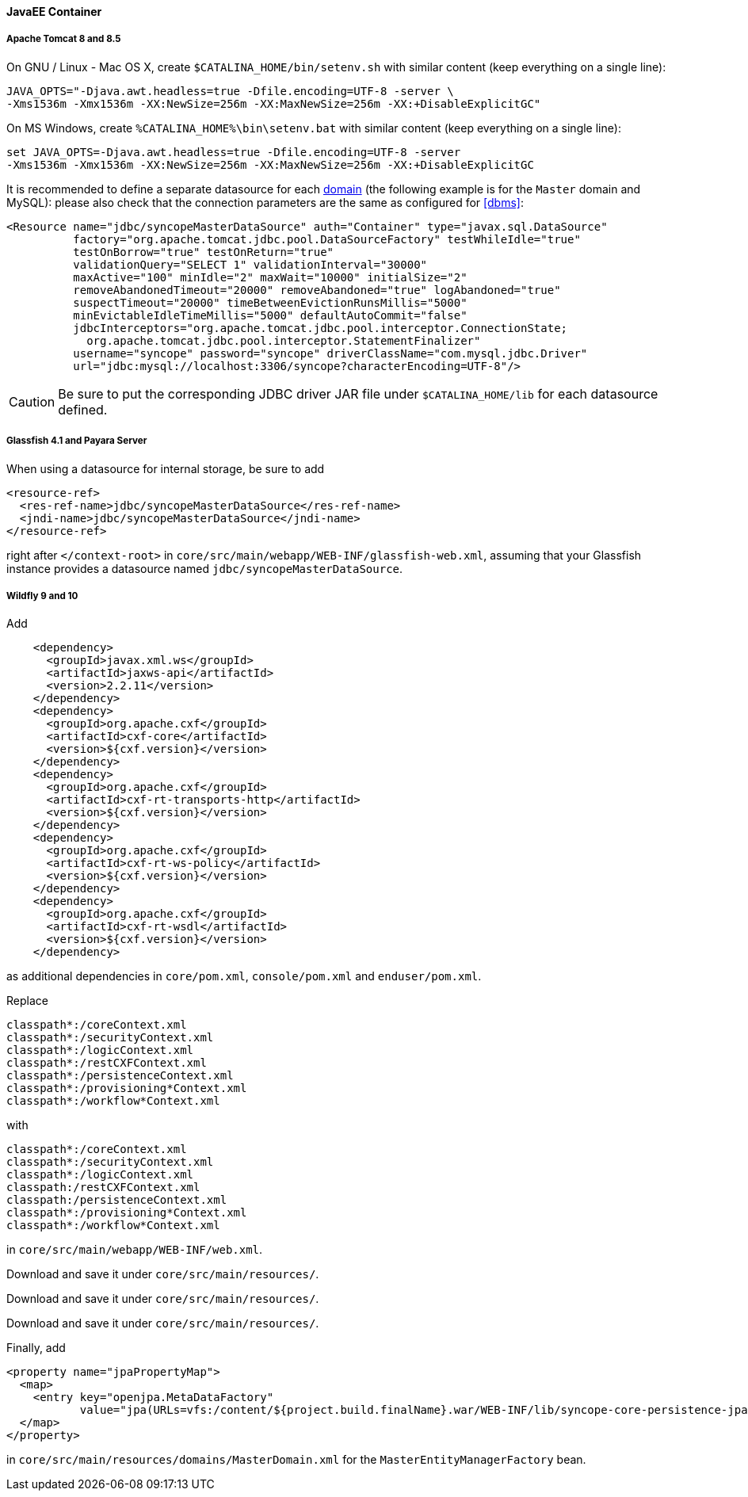 //
// Licensed to the Apache Software Foundation (ASF) under one
// or more contributor license agreements.  See the NOTICE file
// distributed with this work for additional information
// regarding copyright ownership.  The ASF licenses this file
// to you under the Apache License, Version 2.0 (the
// "License"); you may not use this file except in compliance
// with the License.  You may obtain a copy of the License at
//
//   http://www.apache.org/licenses/LICENSE-2.0
//
// Unless required by applicable law or agreed to in writing,
// software distributed under the License is distributed on an
// "AS IS" BASIS, WITHOUT WARRANTIES OR CONDITIONS OF ANY
// KIND, either express or implied.  See the License for the
// specific language governing permissions and limitations
// under the License.
//
==== JavaEE Container

===== Apache Tomcat 8 and 8.5

On GNU / Linux - Mac OS X, create `$CATALINA_HOME/bin/setenv.sh` with similar content
(keep everything on a single line):

....
JAVA_OPTS="-Djava.awt.headless=true -Dfile.encoding=UTF-8 -server \
-Xms1536m -Xmx1536m -XX:NewSize=256m -XX:MaxNewSize=256m -XX:+DisableExplicitGC"
....

On MS Windows, create `%CATALINA_HOME%\bin\setenv.bat` with similar content (keep everything on a single line):

....
set JAVA_OPTS=-Djava.awt.headless=true -Dfile.encoding=UTF-8 -server
-Xms1536m -Xmx1536m -XX:NewSize=256m -XX:MaxNewSize=256m -XX:+DisableExplicitGC
....

It is recommended to define a separate datasource for each <<domains,domain>> (the following example is for the `Master`
domain and MySQL): please also check that the connection parameters are the same as configured for <<dbms>>:

[source,xml]
....
<Resource name="jdbc/syncopeMasterDataSource" auth="Container" type="javax.sql.DataSource"
          factory="org.apache.tomcat.jdbc.pool.DataSourceFactory" testWhileIdle="true"
          testOnBorrow="true" testOnReturn="true"
          validationQuery="SELECT 1" validationInterval="30000"
          maxActive="100" minIdle="2" maxWait="10000" initialSize="2"
          removeAbandonedTimeout="20000" removeAbandoned="true" logAbandoned="true"
          suspectTimeout="20000" timeBetweenEvictionRunsMillis="5000"
          minEvictableIdleTimeMillis="5000" defaultAutoCommit="false"
          jdbcInterceptors="org.apache.tomcat.jdbc.pool.interceptor.ConnectionState;
            org.apache.tomcat.jdbc.pool.interceptor.StatementFinalizer"
          username="syncope" password="syncope" driverClassName="com.mysql.jdbc.Driver"
          url="jdbc:mysql://localhost:3306/syncope?characterEncoding=UTF-8"/>
....

[CAUTION]
Be sure to put the corresponding JDBC driver JAR file under `$CATALINA_HOME/lib` for each datasource defined.

===== Glassfish 4.1 and Payara Server

When using a datasource for internal storage, be sure to add

[source,xml]
....
<resource-ref>
  <res-ref-name>jdbc/syncopeMasterDataSource</res-ref-name>
  <jndi-name>jdbc/syncopeMasterDataSource</jndi-name>
</resource-ref>
....

right after `</context-root>` in `core/src/main/webapp/WEB-INF/glassfish-web.xml`, assuming that your Glassfish instance
provides a datasource named `jdbc/syncopeMasterDataSource`.

===== Wildfly 9 and 10

Add

[source,xml]
....
    <dependency>
      <groupId>javax.xml.ws</groupId>
      <artifactId>jaxws-api</artifactId>
      <version>2.2.11</version>
    </dependency>
    <dependency>
      <groupId>org.apache.cxf</groupId>
      <artifactId>cxf-core</artifactId>
      <version>${cxf.version}</version>
    </dependency>
    <dependency>
      <groupId>org.apache.cxf</groupId>
      <artifactId>cxf-rt-transports-http</artifactId>
      <version>${cxf.version}</version>
    </dependency>
    <dependency>
      <groupId>org.apache.cxf</groupId>
      <artifactId>cxf-rt-ws-policy</artifactId>
      <version>${cxf.version}</version>
    </dependency>
    <dependency>
      <groupId>org.apache.cxf</groupId>
      <artifactId>cxf-rt-wsdl</artifactId>
      <version>${cxf.version}</version>
    </dependency>
....

as additional dependencies in `core/pom.xml`, `console/pom.xml` and `enduser/pom.xml`.

Replace

....
classpath*:/coreContext.xml
classpath*:/securityContext.xml
classpath*:/logicContext.xml
classpath*:/restCXFContext.xml
classpath*:/persistenceContext.xml
classpath*:/provisioning*Context.xml
classpath*:/workflow*Context.xml
....

with

....
classpath*:/coreContext.xml
classpath*:/securityContext.xml
classpath*:/logicContext.xml
classpath:/restCXFContext.xml
classpath:/persistenceContext.xml
classpath*:/provisioning*Context.xml
classpath*:/workflow*Context.xml
....

in `core/src/main/webapp/WEB-INF/web.xml`.

Download
ifeval::["{snapshotOrRelease}" == "release"]
https://github.com/apache/syncope/blob/syncope-{docVersion}/fit/core-reference/src/main/resources/jboss/restCXFContext.xml[restCXFContext.xml^]
endif::[]
ifeval::["{snapshotOrRelease}" == "snapshot"]
https://github.com/apache/syncope/blob/master/fit/core-reference/src/main/resources/jboss/restCXFContext.xml[restCXFContext.xml^]
endif::[]
and save it under `core/src/main/resources/`.

Download
ifeval::["{snapshotOrRelease}" == "release"]
https://github.com/apache/syncope/blob/syncope-{docVersion}/fit/core-reference/src/main/resources/jboss/domains.xml[domains.xml^]
endif::[]
ifeval::["{snapshotOrRelease}" == "snapshot"]
https://github.com/apache/syncope/blob/master/fit/core-reference/src/main/resources/jboss/domains.xml[domains.xml^]
endif::[]
and save it under `core/src/main/resources/`.

Download
ifeval::["{snapshotOrRelease}" == "release"]
https://github.com/apache/syncope/blob/syncope-{docVersion}/core/persistence-jpa/src/main/resources/persistenceContext.xml[persistenceContext.xml^]
endif::[]
ifeval::["{snapshotOrRelease}" == "snapshot"]
https://github.com/apache/syncope/blob/master/core/persistence-jpa/src/main/resources/persistenceContext.xml[persistenceContext.xml^]
endif::[]
and save it under `core/src/main/resources/`.

Finally, add

[source,xml]
....
<property name="jpaPropertyMap">
  <map>
    <entry key="openjpa.MetaDataFactory" 
           value="jpa(URLs=vfs:/content/${project.build.finalName}.war/WEB-INF/lib/syncope-core-persistence-jpa-${syncope.version}.jar, Resources=${Master.orm})"/>
  </map>
</property>
....

in `core/src/main/resources/domains/MasterDomain.xml` for the `MasterEntityManagerFactory` bean.
